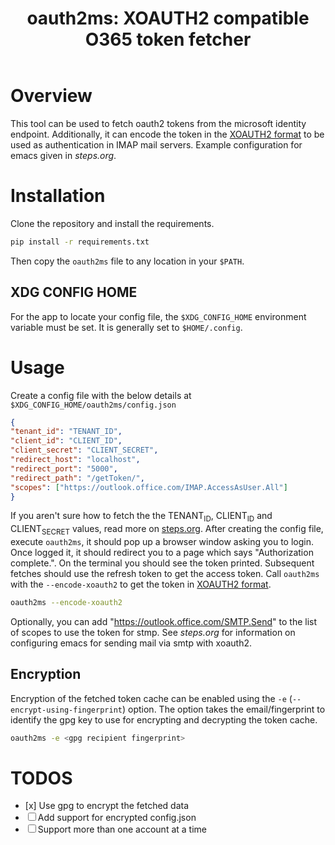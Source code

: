 #+TITLE: oauth2ms: XOAUTH2 compatible O365 token fetcher

* Table of Contents                                       :TOC_5_gh:noexport:
- [[#overview][Overview]]
- [[#installation][Installation]]
  - [[#xdg-config-home][XDG CONFIG HOME]]
- [[#usage][Usage]]
  - [[#encryption][Encryption]]
- [[#todos][TODOS]]

* Overview
  This tool can be used to fetch oauth2 tokens from the microsoft identity endpoint.
  Additionally, it can encode the token in the [[https://docs.microsoft.com/en-us/exchange/client-developer/legacy-protocols/how-to-authenticate-an-imap-pop-smtp-application-by-using-oauth#sasl-xoauth2][XOAUTH2 format]] to be used as authentication in IMAP mail servers.
  Example configuration for emacs given in [[steps.org]].

* Installation
  Clone the repository and install the requirements.
  #+begin_src sh
    pip install -r requirements.txt
  #+end_src
  Then copy the =oauth2ms= file to any location in your =$PATH=.
** XDG CONFIG HOME
   For the app to locate your config file, the =$XDG_CONFIG_HOME= environment variable must be set.
   It is generally set to =$HOME/.config=.

* Usage
  Create a config file with the below details at =$XDG_CONFIG_HOME/oauth2ms/config.json=
  #+begin_src json
    {
	"tenant_id": "TENANT_ID",
	"client_id": "CLIENT_ID",
	"client_secret": "CLIENT_SECRET",
	"redirect_host": "localhost",
	"redirect_port": "5000",
	"redirect_path": "/getToken/",
	"scopes": ["https://outlook.office.com/IMAP.AccessAsUser.All"]
    }
  #+end_src
  If you aren't sure how to fetch the the TENANT_ID, CLIENT_ID and CLIENT_SECRET values, read more on [[file:steps.org][steps.org]].
  After creating the config file, execute =oauth2ms=, it should pop up a browser window asking you to login.
  Once logged it, it should redirect you to a page which says "Authorization complete.". On the terminal you should
  see the token printed. Subsequent fetches should use the refresh token to get the access token. Call =oauth2ms= with
  the ~--encode-xoauth2~ to get the token in [[https://docs.microsoft.com/en-us/exchange/client-developer/legacy-protocols/how-to-authenticate-an-imap-pop-smtp-application-by-using-oauth#sasl-xoauth2][XOAUTH2 format]]. 
  #+begin_src sh
    oauth2ms --encode-xoauth2
  #+end_src
  Optionally, you can add "https://outlook.office.com/SMTP.Send"
  to the list of scopes to use the token for stmp. See [[steps.org]] for information on configuring emacs for sending mail
  via smtp with xoauth2.

** Encryption
   Encryption of the fetched token cache can be enabled using the =-e= (=--encrypt-using-fingerprint=) option. The option takes the
   email/fingerprint to identify the gpg key to use for encrypting and decrypting the token cache.
  #+begin_src sh
    oauth2ms -e <gpg recipient fingerprint>
  #+end_src

* TODOS
  - [x] Use gpg to encrypt the fetched data
  - [ ] Add support for encrypted config.json
  - [ ] Support more than one account at a time
